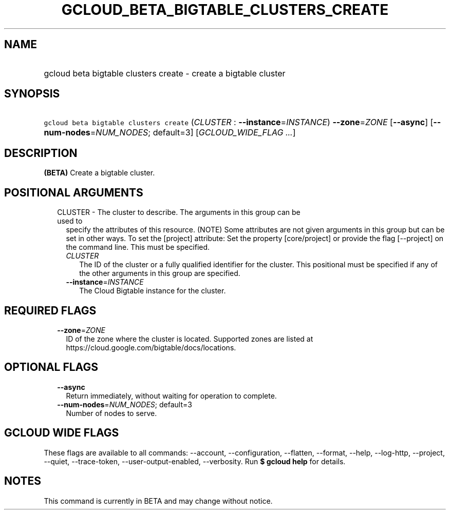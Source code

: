 
.TH "GCLOUD_BETA_BIGTABLE_CLUSTERS_CREATE" 1



.SH "NAME"
.HP
gcloud beta bigtable clusters create \- create a bigtable cluster



.SH "SYNOPSIS"
.HP
\f5gcloud beta bigtable clusters create\fR (\fICLUSTER\fR\ :\ \fB\-\-instance\fR=\fIINSTANCE\fR) \fB\-\-zone\fR=\fIZONE\fR [\fB\-\-async\fR] [\fB\-\-num\-nodes\fR=\fINUM_NODES\fR;\ default=3] [\fIGCLOUD_WIDE_FLAG\ ...\fR]



.SH "DESCRIPTION"

\fB(BETA)\fR Create a bigtable cluster.



.SH "POSITIONAL ARGUMENTS"

.RS 2m
.TP 2m

CLUSTER \- The cluster to describe. The arguments in this group can be used to
specify the attributes of this resource. (NOTE) Some attributes are not given
arguments in this group but can be set in other ways. To set the [project]
attribute: Set the property [core/project] or provide the flag [\-\-project] on
the command line. This must be specified.

.RS 2m
.TP 2m
\fICLUSTER\fR
The ID of the cluster or a fully qualified identifier for the cluster. This
positional must be specified if any of the other arguments in this group are
specified.

.TP 2m
\fB\-\-instance\fR=\fIINSTANCE\fR
The Cloud Bigtable instance for the cluster.


.RE
.RE
.sp

.SH "REQUIRED FLAGS"

.RS 2m
.TP 2m
\fB\-\-zone\fR=\fIZONE\fR
ID of the zone where the cluster is located. Supported zones are listed at
https://cloud.google.com/bigtable/docs/locations.


.RE
.sp

.SH "OPTIONAL FLAGS"

.RS 2m
.TP 2m
\fB\-\-async\fR
Return immediately, without waiting for operation to complete.

.TP 2m
\fB\-\-num\-nodes\fR=\fINUM_NODES\fR; default=3
Number of nodes to serve.


.RE
.sp

.SH "GCLOUD WIDE FLAGS"

These flags are available to all commands: \-\-account, \-\-configuration,
\-\-flatten, \-\-format, \-\-help, \-\-log\-http, \-\-project, \-\-quiet,
\-\-trace\-token, \-\-user\-output\-enabled, \-\-verbosity. Run \fB$ gcloud
help\fR for details.



.SH "NOTES"

This command is currently in BETA and may change without notice.


